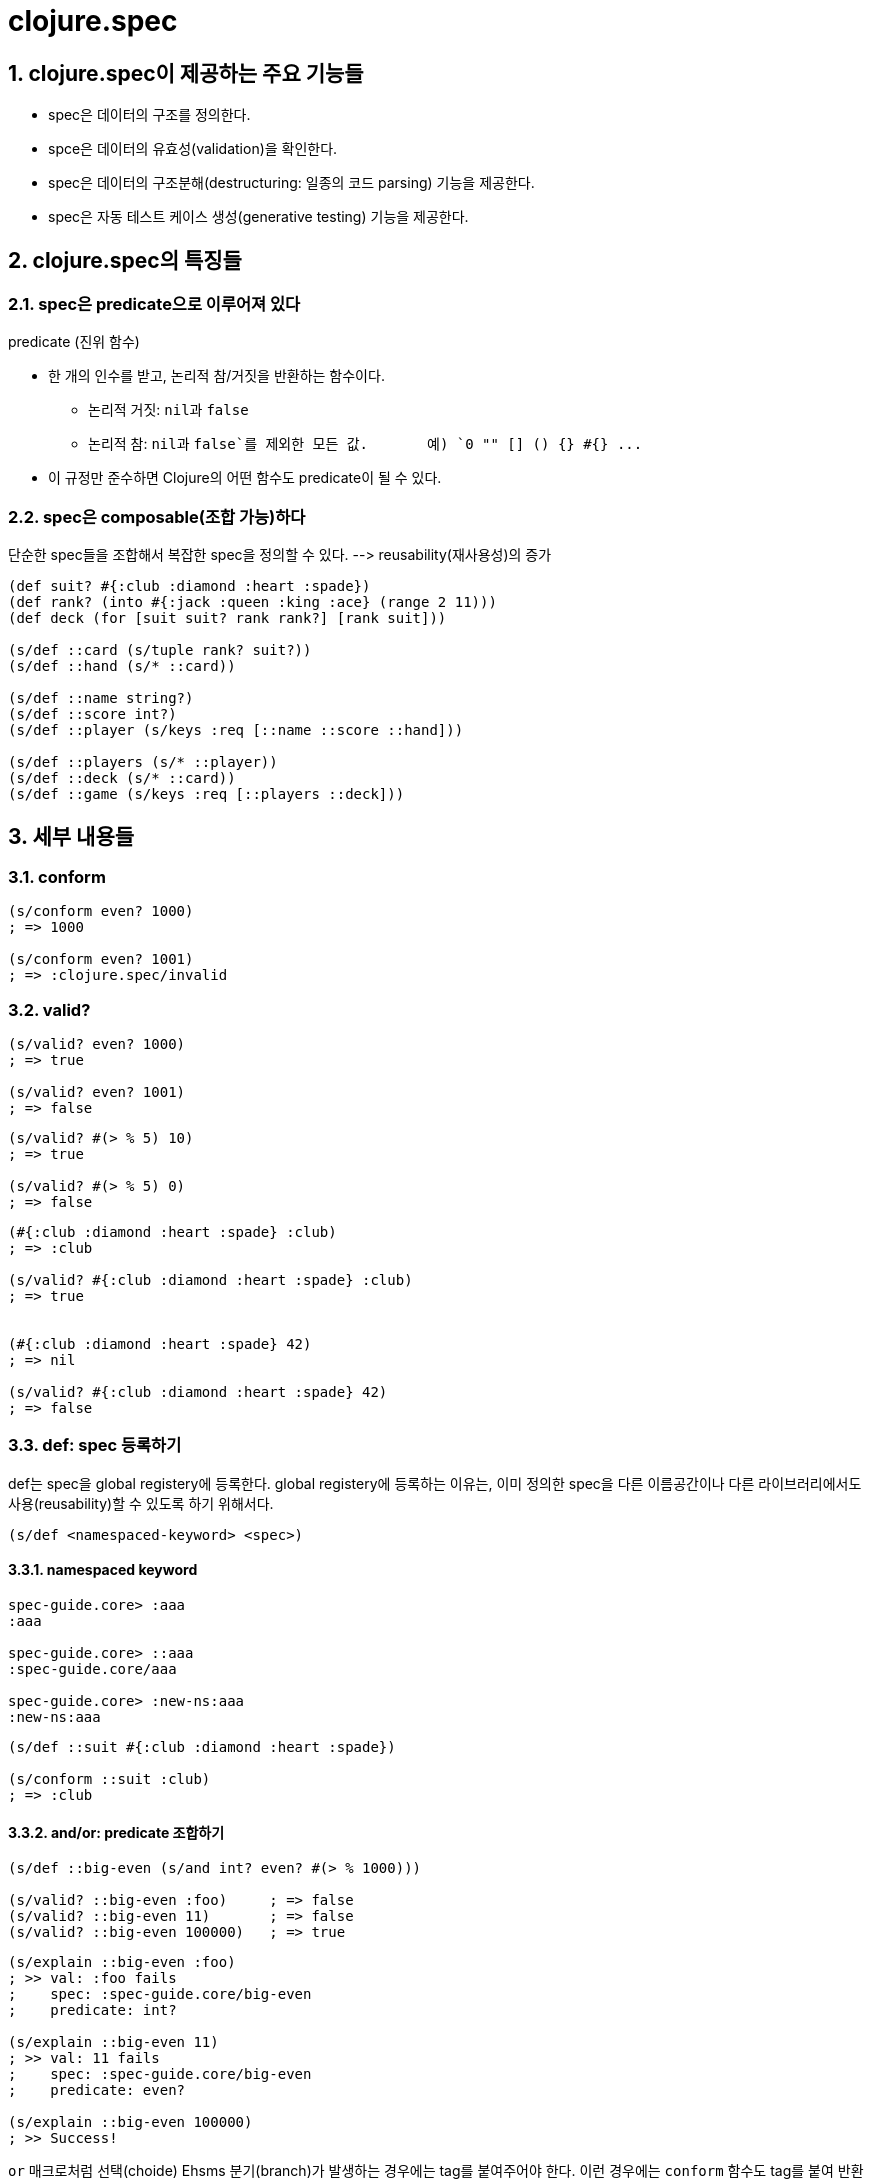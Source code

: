 = clojure.spec
:sectnums:
:source-language: clojure

== clojure.spec이 제공하는 주요 기능들

* spec은 데이터의 구조를 정의한다.
* spce은 데이터의 유효성(validation)을 확인한다.
* spec은 데이터의 구조분해(destructuring: 일종의 코드 parsing) 기능을 제공한다.
* spec은 자동 테스트 케이스 생성(generative testing) 기능을 제공한다.


== clojure.spec의 특징들

=== spec은 predicate으로 이루어져 있다

[sidebar]
.predicate (진위 함수)
****
* 한 개의 인수를 받고, 논리적 참/거짓을 반환하는 함수이다.
** 논리적 거짓: ``nil``과 `false`
** 논리적 참: ``nil``과 `false`를 제외한 모든 값. {nbsp} {nbsp} {nbsp} 예) `0 "" [] () {} #{} pass:q[...]` 

* 이 규정만 준수하면 Clojure의 어떤 함수도 predicate이 될 수 있다.
****

=== spec은 composable(조합 가능)하다

단순한 spec들을 조합해서 복잡한 spec을 정의할 수 있다. pass:q[-->] reusability(재사용성)의 증가

[source]
....
(def suit? #{:club :diamond :heart :spade})
(def rank? (into #{:jack :queen :king :ace} (range 2 11)))
(def deck (for [suit suit? rank rank?] [rank suit]))

(s/def ::card (s/tuple rank? suit?))
(s/def ::hand (s/* ::card))

(s/def ::name string?)
(s/def ::score int?)
(s/def ::player (s/keys :req [::name ::score ::hand]))

(s/def ::players (s/* ::player))
(s/def ::deck (s/* ::card))
(s/def ::game (s/keys :req [::players ::deck]))
....



== 세부 내용들


=== conform

[source]
....
(s/conform even? 1000)
; => 1000

(s/conform even? 1001)
; => :clojure.spec/invalid
....


=== valid?

[source]
....
(s/valid? even? 1000)
; => true

(s/valid? even? 1001)
; => false
....


[source]
....
(s/valid? #(> % 5) 10)
; => true

(s/valid? #(> % 5) 0)
; => false
....


[source]
....
(#{:club :diamond :heart :spade} :club)
; => :club

(s/valid? #{:club :diamond :heart :spade} :club)
; => true


(#{:club :diamond :heart :spade} 42)
; => nil

(s/valid? #{:club :diamond :heart :spade} 42)
; => false
....


=== def: spec 등록하기
   
def는 spec을 global registery에 등록한다. global registery에 등록하는 이유는, 이미 정의한
spec을 다른 이름공간이나 다른 라이브러리에서도 사용(reusability)할 수 있도록 하기 위해서다.


[listing]
----
(s/def <namespaced-keyword> <spec>)
----

==== namespaced keyword 

[source]
....
spec-guide.core> :aaa
:aaa

spec-guide.core> ::aaa
:spec-guide.core/aaa

spec-guide.core> :new-ns:aaa
:new-ns:aaa
....


[source]
....
(s/def ::suit #{:club :diamond :heart :spade})

(s/conform ::suit :club)
; => :club
....


==== and/or: predicate 조합하기

[source]
....
(s/def ::big-even (s/and int? even? #(> % 1000)))

(s/valid? ::big-even :foo)     ; => false
(s/valid? ::big-even 11)       ; => false
(s/valid? ::big-even 100000)   ; => true
....


[source]
....
(s/explain ::big-even :foo)
; >> val: :foo fails
;    spec: :spec-guide.core/big-even
;    predicate: int?

(s/explain ::big-even 11) 
; >> val: 11 fails 
;    spec: :spec-guide.core/big-even
;    predicate: even?

(s/explain ::big-even 100000) 
; >> Success!
....


`or` 매크로처럼 선택(choide) Ehsms 분기(branch)가 발생하는 경우에는 tag를 붙여주어야
한다. 이런 경우에는 `conform` 함수도 tag를 붙여 반환한다.


[source]
....
(s/def ::name-or-id (s/or :name string?
                          :id   int?))

(s/valid? ::name-or-id "abc")   ; => true
(s/valid? ::name-or-id 100)     ; => true
(s/valid? ::name-or-id :foo)    ; => false

(s/conform ::name-or-id "abc")   ; => [:name "abc"]
(s/conform ::name-or-id 100)     ; => [:id 100]
(s/conform ::name-or-id :foo)    ; => :clojure.spec/invalid


(s/explain ::name-or-id "abc")
; >> Success!
; => nil

(s/explain ::name-or-id :foo)
; >> val: :foo fails 
;    spec: :spec-guide.core/name-or-id
;    at: [:name]
;    predicate: string?
;
;    val: :foo fails
;    spec: :spec-guide.core/name-or-id
;    at: [:id]
;    predicate: int?
; => nil

(s/explain-str ::name-or-id :foo)
; => "val: :foo fails spec: :spec-guide.core/name-or-id at: [:name] predicate: string?\nval: :foo fails spec: :spec-guide.core/name-or-id at: [:id] predicate: int?\n"

(s/explain-data ::name-or-id :foo)
; => #:clojure.spec{:problems ({:path [:name], 
;                               :pred string?,
;                               :val :foo,
;                               :via [:spec-guide.core/name-or-id],
;                               :in []}
;                              {:path [:id],
;                               :pred int?,
;                               :val :foo,
;                               :via [:spec-guide.core/name-or-id],
;                               :in []})}

(s/explain-data ::name-or-id "abc")
; => nil
....


* explain: 실패한 이유를 stdout에 출력한다.
* explain-str: 실패한 이유를 문자열로 반환한다.
* explain-data: 실패한 이유를 Clojure 데이터형으로 반환한다.

=== Collections: coll-of, tuple, and map-of

* coll-of: homogenous collections of any size
* tuple: fixed-size positional collection with fields of known type at different positions.
* map-of: maps with homogenous key and value predicates.

* `coll-of`, ``map-of``는 모든 요소둘에 대해 spec validation을 수행. 
* `every`, `every-kv`는 ``s/*coll-check-limit*``에 지정된 개수(default:101)만큼만 수행

[source]
....
s/*coll-check-limit*   ; => 101
....




=== Sequences

spec provides the standard regular expression operators to describe the structure of a
sequential data value:

[listing]
----
cat - concatenation of predicates/patterns
alt - choice among alternative predicates/patterns
* - 0 or more of a predicate/pattern
+ - 1 or more of a predicate/pattern
? - 0 or 1 of a predicate/pattern
& - takes a regex operator and constrains it with one or 
    more additional predicates. 
----

When regex ops are combined, they describe a single sequence. If you need to spec a nested
sequential collection, you must use an explicit call to `spec` to start a new nested regex
context.

=== Spec'ing functions: fdef


=== Higher order functions: fspec

=== Macros: fdef


== Generators

All specs are also designed to act as generators of sample data that conforms to the spec
(a critical requirement for property-based testing).

spec generators rely on the Clojure property testing library `test.check`.

=== Sampling Generators

The `gen` function can be used to obtain the generator for any spec.

You can generate a single sample value with generate or a series of samples with sample.

* generate: 1개의 sample을 생성
* sample: default로 10개의 sample을 생성. 추가로 개수를 지정할 수 있다.
* exercise: 'sample'과 '그 smaple에 conform 함수를 수행한 결과' 2개를 vector 형태로 번환한다.
* exercise-fn: fdef로 정의한 함수 spec에 대해 exercise를 수행한다. args와 반환값 2개를 vector 형태로 번환한다.

==== Using s/and Generators


==== Custom Generators


== Instrumentation and Testing

